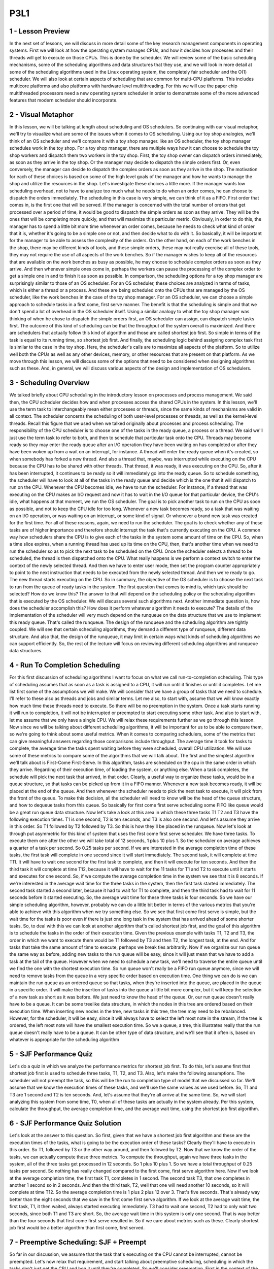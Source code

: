 P3L1
----


1 - Lesson Preview
==================
In the next set of lessons,
we will discuss in more detail
some of the key research management
components in operating systems.
First we will look at how the operating
system manages CPUs, and how it
decides how processes and their threads
will get to execute on those CPUs.
This is done by the scheduler.
We will review some of the basic
scheduling mechanisms,
some of the scheduling algorithms and
data structures that they use, and we
will look in more detail at some of the
scheduling algorithms used in the Linux
operating system, the completely fair
scheduler and the O(1) scheduler.
We will also look at certain aspects
of scheduling that are common for
multi-CPU platforms.
This includes multicore platforms and
also platforms with hardware
level multithreading.
For this we will use the paper
chip multithreaded processors
need a new operating system scheduler
in order to demonstrate some of
the more advanced features that
modern scheduler should incorporate.

2 - Visual Metaphor
===================
In this lesson, we will be talking
at length about scheduling and
OS schedulers.
So continuing with our visual metaphor,
we'll try to visualize what are some of
the issues when it
comes to OS scheduling.
Using our toy shop analogies,
we'll think of an OS scheduler and
we'll compare it with
a toy shop manager.
like an OS scheduler, the toy shop
manager schedules work in the toy shop.
For a toy shop manager,
there are multiple ways how it can
choose to schedule the toy shop workers
and dispatch them two
workers in the toy shop.
First, the toy shop owner can
dispatch orders immediately,
as soon as they arrive in the toy shop.
Or the manager may decide to
dispatch the simple orders first.
Or, even conversely, the manager can
decide to dispatch the complex orders as
soon as they arrive in the shop.
The motivation for
each of these choices is based
on some of the high level
goals of the manager and
how he wants to manage the shop and
utilize the resources in the shop.
Let's investigate these
choices a little more.
If the manager wants low
scheduling overhead,
not to have to analyze too much what
he needs to do when an order comes,
he can choose to dispatch
the orders immediately.
The scheduling in this case is very
simple, we can think of it as a FIFO.
First order that comes in,
is the first one that will be served.
If the manager is concerned
with the total number of
orders that get processed
over a period of time,
it would be good to dispatch the simple
orders as soon as they arrive.
They will be the ones that will
be completing more quickly, and
that will maximize
this particular metric.
Obviously, in order to do this,
the manager has to spend a little bit
more time whenever an order comes,
because he needs to check what
kind of order that it is,
whether it's going to be a simple one or
not, and then decide what to do with it.
So basically, it will be important for
the manager to be able to assess
the complexity of the orders.
On the other hand,
on each of the work benches in the shop,
there may be different kinds of tools,
and these simple orders,
these may not really
exercise all of these tools,
they may not require the use of
all aspects of the work benches.
So if the manager wishes to keep all
of the resources that are available on
the work benches as busy as possible,
he may choose to schedule complex
orders as soon as they arrive.
And then whenever simple ones come in,
perhaps the workers can pause
the processing of the complex
order to get a simple one in and
to finish it as soon as possible.
In comparison,
the scheduling options for
a toy shop manager are surprisingly
similar to those of an OS scheduler.
For an OS scheduler, these choices
are analyzed in terms of tasks,
which is either a thread or a process.
And these are being scheduled onto
the CPUs that are managed by the OS
scheduler, like the work benches in
the case of the toy shop manager.
For an OS scheduler, we can choose
a simple approach to schedule tasks
in a first come, first serve manner.
The benefit is that
the scheduling is simple and
that we don't spend a lot of
overhead in the OS scheduler itself.
Using a similar analogy to what the toy
shop manager was thinking of when
he chose to dispatch
the simple orders first,
an OS scheduler can assign,
can dispatch simple tasks first.
The outcome of this kind of scheduling
can be that the throughput of the system
overall is maximized.
And there are schedulers that actually
follow this kind of algorithm and
those are called shortest job first.
So simple in terms of the task
is equal to its running time, so
shortest job first.
And finally, the scheduling logic
behind assigning complex task first
is similar to the case in the toy shop.
Here, the scheduler's calls are to
maximize all aspects of the platform.
So to utilize well both the CPUs as
well as any other devices, memory,
or other resources that
are present on that platform.
As we move through this lesson, we will
discuss some of the options that need to
be considered when designing
algorithms such as these.
And, in general, we will discuss
various aspects of the design and
implementation of OS schedulers.

3 - Scheduling Overview
=======================
We talked briefly about CPU
scheduling in the introductory lesson
on processes and process management.
We said then,
the CPU scheduler decides how and
when processes access
the shared CPUs in the system.
In this lesson, we'll use the term task
to interchangeably mean either processes
or threads, since the same kinds of
mechanisms are valid in all context.
The scheduler concerns the scheduling
of both user-level processes or
threads, as well as
the kernel-level threads.
Recall this figure that we used when we
talked originally about processes and
process scheduling.
The responsibility of the CPU scheduler
is to choose one of the tasks in
the ready queue, a process or a thread.
We said we'll just use the term
task to refer to both, and
then to schedule that
particular task onto the CPU.
Threads may become ready so
they may enter the ready queue
after an I/O operation they have
been waiting on has completed or
after they have been woken up from
a wait on an interrupt, for instance.
A thread will enter the ready
queue when it's created, so
when somebody has forked a new thread.
And also a thread that, maybe, was
interrupted while executing on the CPU
because the CPU has to be
shared with other threads.
That thread, it was ready,
it was executing on the CPU.
So, after it has been interrupted,
it continues to be ready so
it will immediately go
into the ready queue.
So to schedule something,
the scheduler will have to look at all
of the tasks in the ready queue and
decide which is the one that it
will dispatch to run on the CPU.
Whenever the CPU becomes idle,
we have to run the scheduler.
For instance, if a thread that was
executing on the CPU makes an I/O
request and now it has to wait in the
I/O queue for that particular device,
the CPU's idle, what happens at that
moment, we run the OS scheduler.
The goal is to pick another task to run
on the CPU as soon as possible, and
not to keep the CPU idle for too long.
Whenever a new task becomes ready,
so a task that was waiting on an I/O
operation, or was waiting on
an interrupt, or some kind of signal.
Or whenever a brand new task
was created for the first time.
For all of these reasons, again,
we need to run the scheduler.
The goal is to check whether any of
these tasks are of higher importance and
therefore should interrupt the task
that's currently executing on the CPU.
A common way how schedulers
share the CPU is to give
each of the tasks in the system
some amount of time on the CPU.
So, when a time slice expires, when
a running thread has used up its time on
the CPU, then, that's another time
when we need to run the scheduler so
as to pick the next task
to be scheduled on the CPU.
Once the scheduler selects
a thread to be scheduled,
the thread is then
dispatched onto the CPU.
What really happens is we
perform a context switch
to enter the context of
the newly selected thread.
And then we have to enter user mode,
then set the program counter
appropriately to point to the next
instruction that needs to be executed
from the newly selected thread.
And then we're ready to go.
The new thread starts
executing on the CPU.
So in summary,
the objective of the OS scheduler is to
choose the next task to run from
the queue of ready tasks in the system.
The first question that comes to mind
is, which task should be selected?
How do we know this?
The answer to that will depend
on the scheduling policy or
the scheduling algorithm that
is executed by the OS scheduler.
We will discuss several
such algorithms next.
Another immediate question is,
how does the scheduler accomplish this?
How does it perform whatever
algorithm it needs to execute?
The details of the implementation of
the scheduler will very much depend on
the runqueue on the data structure that
we use to implement this ready queue.
That's called the runqueue.
The design of the runqueue and
the scheduling algorithm
are tightly coupled.
We will see that certain
scheduling algorithms,
they demand a different type of
runqueue, different data structure.
And also that, the design of
the runqueue, it may limit in certain
ways what kinds of scheduling
algorithms we can support efficiently.
So, the rest of the lecture will focus
on reviewing different scheduling
algorithms and runqueue data structures.

4 - Run To Completion Scheduling
================================
For this first discussion
of scheduling algorithms
I want to focus on what we call
run-to-completion scheduling.
This type of scheduling assumes that
as soon as a task is assigned to a CPU,
it will run until it finishes or
until it completes.
Let me list first some of
the assumptions we will make.
We will consider that we have a group
of tasks that we need to schedule.
I'll refer to these also as threads and
jobs and similar terms.
Let me also, to start with,
assume that we will know exactly how
much time these threads need to execute.
So there will be no
preemption in the system.
Once a task starts running
it will run to completion,
it will not be interrupted or preempted
to start executing some other task.
And also to start with, let me assume
that we only have a single CPU.
We will relax these requirements
further as we go through this lesson.
Now since we will be talking about
different scheduling algorithms,
it will be important for
us to be able to compare them,
so we're going to think
about some useful metrics.
When it comes to comparing schedulers,
some of the metrics that can give
meaningful answers regarding those
comparisons include throughput.
The average time it took for tasks to
complete, the average time the tasks
spent waiting before they were
scheduled, overall CPU utilization.
We will use some of these metrics to
compare some of the algorithms that we
will talk about.
The first and
the simplest algorithm we'll talk
about is First-Come First-Serve.
In this algorithm,
tasks are scheduled on the cpu in
the same order in which they arrive.
Regarding of their execution time,
of loading the system, or anything else.
When a task completes,
the schedule will pick the next
task that arrived, in that order.
Clearly, a useful way to organize these
tasks, would be in a queue structure, so
that tasks can be picked up
from it in a FIFO manner.
Whenever a new task becomes ready, it
will be placed at the end of the queue.
And then whenever the scheduler needs
to pick the next task to execute,
it will pick from
the front of the queue.
To make this decision, all
the scheduler will need to know will be
the head of the queue structure, and
how to dequeue tasks from this queue.
So basically for
first come first serve scheduling
some FIFO like queue would be
a great run queue data structure.
Now let's take a look at this area
in which these three tasks T1 T2 and
T3 have the following execution times.
T1 is one second, T2 is ten seconds,
and T3 is also one second.
And let's assume they
arrive in this order.
So T1 followed by T2 followed by T3.
So this is how they'll be
placed in the runqueue.
Now let's look at through
put asymmetric for
this kind of system that uses
the first come first serve scheduler.
We have three tasks.
To execute them one after the other
we will take total of 12 seconds,
1 plus 10 plus 1.
So the scheduler on average achieves
a quarter of a task per second.
So 0.25 tasks per second.
If we are interested in the average
completion time of these tasks,
the first task will complete in one
second since it will start immediately.
The second task,
it will complete at time T11.
It will have to wait one second for
the first task to complete, and
then it will execute for ten seconds.
And then the third task it
will complete at time T12,
because it will have to wait for
the 11 tasks for T1 and
T2 to execute until it starts and
executes for one second.
So, if we compute the average completion
time in the system we see that it
is 8 seconds.
If we're interested in
the average wait time for
the three tasks in the system,
then the first task started immediately.
The second task started a second later,
because it had to wait for
T1 to complete, and
then the third task had to wait for
11 seconds before it started executing.
So, the average wait time for
these three tasks is four seconds.
So we have our simple
scheduling algorithm, however,
probably we can do a little bit better
in terms of the various metrics that
you're able to achieve with this
algorithm when we try something else.
So we see that first come first serve
is simple, but the wait time for
the tasks is poor even if
there is just one long
task in the system that has arrived
ahead of some shorter tasks.
So, to deal with this we can look at
another algorithm that's called shortest
job first, and the goal of this
algorithm is to schedule the tasks
in the order of their execution time.
Given the previous example
with tasks T1, T2 and T3,
the order in which we want to execute
them would be T1 followed by T3 and
then T2, the longest task, at the end.
And for tasks that take the same
amount of time to execute,
perhaps we break ties arbitrarily.
Now if we organize our run
queue the same way as before,
adding new tasks to the run
queue will be easy,
since it will just mean that we have
to add a task at the tail of the queue.
However when we need to schedule a new
task, we'll need to traverse the entire
queue until we find the one with
the shortest execution time.
So run queue won't really be a FIFO run
queue anymore, since we will need to
remove tasks from the queue in a very
specific order based on execution time.
One thing we can do is we can maintain
the run queue as an ordered queue so
that tasks,
when they're inserted into the queue,
are placed in the queue
in a specific order.
It will make the insertion of tasks into
the queue a little bit more complex, but
it will keep the selection of a new
task as short as it was before.
We just need to know
the head of the queue.
Or, our run queue doesn't
really have to be a queue.
It can be some treelike data structure,
in which the nodes in this tree are
ordered based on their execution time.
When inserting new nodes in the tree,
new tasks in this tree,
the tree may need to be rebalanced.
However, for the scheduler,
it will be easy, since it will
always have to select the left most note
in the stream, if the tree is ordered,
the left most note will have
the smallest execution time.
So we a queue, a tree,
this illustrates really that the run
queue doesn't really have to be a queue.
It can be other type of data structure,
and we'll see that it often is,
based on whatever is appropriate for
the scheduling algorithm

5 - SJF Performance Quiz
========================
Let's do a quiz in which we analyze
the performance metrics for
shortest job first.
To do this, let's assume first that
shortest job first is used to schedule
three tasks, T1, T2, and T3.
Also, let's make
the following assumptions.
The scheduler will not preempt the task,
so
this will be the run to completion type
of model that we discussed so far.
We'll assume that we know the execution
times of these tasks, and
we'll use the same values
as we used before.
So, T1 and T3 are 1 second and
T2 is ten seconds.
And, let's assume that they're
all arrive at the same time.
So, we will start analyzing
this system from some time, T0,
when all of these tasks
are actually in the system already.
Per this system, calculate the
throughput, the average completion time,
and the average wait time,
using the shortest job first algorithm.

6 - SJF Performance Quiz Solution
=================================
Let's look at the answer
to this question.
So first, given that we have
a shortest job first algorithm and
these are the execution
times of the tasks,
what is going to be the execution
order of these tasks?
Clearly they'll have to
execute in this order.
So T1, followed by T3 or the other
way around, and then followed by T2.
Now that we know the order of the tasks,
we can actually compute
these three metrics.
To compute the throughput,
again we have three tasks in the system,
all of the three tasks get
processed in 12 seconds.
So 1 plus 10 plus 1.
So we have a total throughput
of 0.25 tasks per second.
So nothing has really changed
compared to the first come,
first serve algorithm here.
Now if we look at the average
completion time, the first task T1,
completes in 1 second.
The second task T3, that one completes
in another 1 second so in 2 seconds.
And then the third task, T2, well that
one will need another 10 seconds, so
it will complete at time T12.
So the average completion time
is 1 plus 2 plus 12 over 3.
That's five seconds.
That's already way better than
the eight seconds that we
saw in the first come
first serve algorithm.
If we look at the average wait time,
the first task, T1,
it then waited,
always started executing immediately.
T3 had to wait one second,
T2 had to only wait two seconds,
since both T1 and T3 are short.
So, the average wait time in
this system is only one second.
That is way better than the four seconds
that first come first serve resulted in.
So if we care about
metrics such as these.
Clearly shortest job first would
be a better algorithm than first
come, first served.

7 - Preemptive Scheduling: SJF + Preempt
========================================
So far in our discussion,
we assume that the task that's
executing on the CPU cannot be
interrupted, cannot be preempted.
Let's now relax that requirement, and
start talking about preemptive
scheduling, scheduling
in which the tasks don't just get the
CPU and hog it until they're completed.
So we'll consider preemption.
First in the context of
the shortest job first algorithm.
And for this,
we will also make another assumption or
we will modify another
assumption that we made earlier.
Tasks don't all have to
arrive at the same time.
So we're going to look at
the system that has three tasks.
T1, T2, and T3.
We know their execution time,
so that assumption still holds.
And we will assume that they
arrive now at arbitrary times.
In this particular case,
T2 arrives first.
When T2 arrives,
it's the only task in the system.
T1 and T3 haven't arrived yet.
So the scheduler will clearly schedule
it and it will start executing.
When the tasks T1 and T3 show up,
then T2 should be preempted.
We're using shortest job first,
and T1 and
T3 have shortest jobs compared to T2.
The execution of the rest of the
scenario will look something as follows.
Let's say at T2 when the tasks T1 and
T3 show up.
T1 is the one that's scheduled next.
Then once it completes, T3 is the next
one that has the shortest running time.
So T3 will execute.
And once these two have completed,
then T2 can take the remaining
of its time to execute.
So basically, what would need to happen
in order for us to achieve this kind of
behavior is that, whenever tasks
enter the run queue, like T1 and
T3, the scheduler needs to be involved,
so that the scheduler can
inspect their execution times, and
then decide whether to preempt
the currently running task, task T2, and
schedule one of the newly readied tasks.
Now, so far we talked as if we
know the execution time of a task.
But it's principle, that's,
that's hard to tell.
It's really hard to claim that you know
what is the execution time of a task.
There are a number of factors that
depend on the inputs of the task,
on whether the data is
present in the cache or not.
Which other tasks
are running in the system.
So in principle, we have to use some
kind of heuristics in order to estimate,
or rather guesstimate what
the execution time of a task will be.
When it comes to the execution time, so
the future execution time of the task,
it's probably useful to consider,
what was the past execution
time of that task, or that job.
So in a sense, history is a good
predictor of what will happen, so
we will use the past execution
time to predict the future.
For instance,
we can think about how long a task ran
the very last time it was executed.
Or maybe we can take an average
over a period of time or
over a number of past runs
of that particular task.
We call this scenario in which we
compute the averages over a period of
the past, a windowed average, so
we compute some kind of metric based
on a window of values from the past,
and the window of historic values.
And then use that average for
prediction of the behavior
of the task in the future.

8 - Preemptive Scheduling: Priority
===================================
Shorter's job considers the execution
time of the tasks in order to decide how
to schedule tasks, and
when to preempt a particular task.
Another criteria for
driving those decisions may be that
the tasks have different priority.
Tasks that have different
priority levels,
that's a pretty common situation.
For instance, we have certain operating
system level threads that run OS tasks,
that have higher priority than
other threads that support,
maybe user-level processes, or
even within a user-level process,
maybe certain threads that are intended
to run when there is user input.
Such threads may have higher priority
compared to other threads that just do
some background processing for
long running simulations.
In such scenarios the scheduler will
have to be able to run the highest
priority task next.
So clearly it will have
to support preemption.
It will need to be able to stop a low
priority task and preempt it, so
that the high priority one can run next.
So, let's look at now at
the same example from before,
except now we're going to
use priority scheduling.
And we need to know
the task's priorities.
And in this particular example,
the priorities P1, P2, and
P3 are such that the first thread,
T1, has the lowest priority.
Followed by the second thread,
so it's Priority, P2.
And then finally, the third thread,
P3, has the highest Priority, P3.
Again, we start with
the execution of T2,
since it's the only
thread in the system.
Now however, when T1 and T3 become
ready at this particular point in time,
when time is doom, we'll have
a very definite execution compared
to the shortest job first
with preemption scheduler.
So when we look at the priorities,
we see that T3 has the highest priority,
P3.
So when threads one and
three become ready and
they arrive at this particular moment,
thread two is first going to be
preempted and the execution of
the thread three will start.
So thread three has
the highest priority.
When thread three completes, at that
point thread two has the lower priority.
So we'll have to give
the CPU to thread two.
And now it's pretty unfortunate that for
thread 1 we'll have to wait for
all this time before it can execute.
But a priority based scheduling is only
going to look at the priorities of
the threads.
So thread 1 is not going to really
start running until the 11th second
in this time graph and
then it will complete at time
T12 as the entire schedule will
complete at that time as well.
In this example we were looking at this
table, but in principal, our scheduler
if it needs to be a priority based
scheduler, it will somehow need
to quickly be able to assess not just
what are the runnable threads in this
system that are ready to execute,
but also what are their priorities?
And it will need to select the one
that has the highest priority to
execute next.
We can achieve this by having
multiple run queue structures.
Different run queue structures for
each priority level.
And then have the scheduler
select a task
from the runqueue that corresponds
to the highest priority level.
In this case that was the P3.
Other than having per priority queues,
another option would be to have some
kind of ordered data structure.
Like, for instance, the tree that
resolve with the shortest job first.
However, in this case,
with priority scheduling,
this tree would need to be ordered
based on the priority of the tasks.
One danger with priority-based
scheduling is starvation.
We can have a situation in which a low
priority tasks is basically infinitely
start in a run queue just because
they're constantly higher priority tasks
that show up in some of the other
parts of the run queue.
One mechanism that we use to
protect against starvation is so
called priority aging.
What that means is that, the priority of
the task isn't just a fixed priority,
instead, it's some kind of function
of the actual priority of the thread.
Plus one other factor, and
that is the time that the thread or
the task spent in the run queue.
The idea is that the longer
a task spends in a run queue,
the higher it priority should become.
So eventually the task will become
the highest priority task in the system,
using this priority aging mechanism,
and it will run.
And in this manner,
starvation will be prevented.

9 - Preemptive Scheduling Quiz
==============================
Let's take a quiz now in which we will
compute some of the performance metrics
for a preemptive scheduler.
An OS scheduler uses a priority-based
algorithm with preemption
to schedule tasks.
Given the values that are shown in this
table, complete the finishing times for
each of the three tasks.
Also assume that the priorities are such
that P3 is slower than P2 is, and
then is slower than P1.
Write the finish times of each of the
tasks in the boxed areas provided here.

10 - Preemptive Scheduling Quiz Solution
========================================
To answer this question, let's look at
the execution scenario in this system.
T3 is the first one to
arrive in the system, and
it will be the only task for a while.
So, T3 will be the first
one to be scheduled.
At time, T3 it will be preempted,
and task T2 will start executing,
because it has higher priority than T3,
at time T5.
Task 1 will arrive, and
that one will execute for three seconds.
T1 will preempt the execution of T2,
because T1 has higher priority than T2,
according to this assumption.
And then, we have two more seconds
to finish the execution of T2,
followed by the execution of
the lowest priority task, T3.
So, that one,
we had one more second remaining.
So, the finishing times of the three
tasks according to this diagram
are going to be 8 seconds,
10 seconds and 11 seconds, respectively.

11 - Priority Inversion
=======================
An interesting phenomenon
called priority inversion
happens once we introduce
priorities into the scheduling.
Consider the following situation and
we'll use the shortest job for
scheduling to illustrate what happens.
We have three threads,
the first one has the highest priority.
And P3 is the lowest priority, so
T1 is the highest priority,` and
T3 is the lowest one.
For this example we have
left out the execution time.
Just assume they take some longer
amount of time all these tasks and
that the time graph
continues into the future.
Initially T3 is the only
task in the system.
So T3 executes, and
lets say that T3 also acquired a lock.
Now T2 arrives,
T2 has higher priority than T3, so
T3 will be preempted and
T2 gets to execute.
Now time 5,
T1 arrives, it has higher priority
than T2, so T2 will be preempted.
And then T1 executes for two time units.
And at that point,
it needs to acquire a lock, and
this happens to be the exact same
lock that's already held by T3.
Unfortunately that won't happen.
T1 cannot acquire the lock so
T1 at that point is put on a wait
queue associated with the lock.
We schedule the next highest
priority task that's runable,
that's going to be T2.
And then T2 will execute
as long as it needs.
And let's say in this case,
we're locked out.
T2 really only needed to execute for two
more units, at that point, T2 completes.
We schedule the next highest
priority runnable task.
The only runnable task
in the system is T3.
So T3 will get to execute.
In fact, T3 will execute for
as long as it needs to,
until it's releases the lock.
Only after T3 re, release the lock
will T1 become runnable and
then once T1 becomes runnable again.
It is the highest priority thread.
So T1 will preempt T3 and
T1 will continue it's execution.
So it will acquire the lock and
continue executing.
So based on the priority in the system,
we were expecting that T1
will complete before T2, and
then T3, the lowest priority thread,
will be the last one to complete.
However, that's not what happened and
the actual order of execution was
as follows: T2, the medium priority
thread; followed by T3, the lowest
priority thread; followed by finally T1,
the highest priority
thread last in the system.
So the priorities of these
tasks were inverted.
This is what we call Priority Inversion.
A solution to this problem would've been
to temporarily boost the priority of
the mutex owner.
What that means is that, at this
particular point when the highest
priority thread needs to acquire a lock
that's owned by a low priority thread,
the priority of T3 is
temporarily boosted to be,
basically at the same level as T1.
Then T1 could not have proceeded
just as before given that the log
is down by somebody else,
however, instead of scheduling T2,
we would have scheduled T3.
Priority would have been temporarily
boosted to that of T1, so
it would have been higher than T2.
And then T2 would have completed, and so
at least we would have been able to go
ahead and start executing T1
at this particular point.
And then we would not have had
to wait for T2 to complete for
the medium priority threat
to get in the middle.
This technique of boosting the priority
of the mutex owner, this is why, for
instance, it is useful to keep track of
who is the current owner of the mutex.
This is why we said we want to
have this kind of information
in the mutex data structure.
And obviously if we're temporarily
boosting the priority of the mutex
owner we should lower its priority
once it release the mutex.
The only reason why we were boosting
its priority was so as to be able to
schedule the highest priority
threat to run as soon as possible.
So wanted to make sure that the mutex
is released as soon as possible.
This is a common technique that's
currently present in many operating
systems.

12 - Round Robin Scheduling
===========================
Now, when it comes to running
tasks that have the same priority,
we have other options in addition
to the first-come first-serve or
shortest job first that we discussed so
far.
A popular option is so-called
a round robin scheduling.
So let's say we have
the following scenario.
We have three tasks,
they all show up at the same time, and
they're all in the queue.
With round robin scheduling, we'll pick
up the first task from the queue just
like with the first-come,
first-serve scheduling.
Now, let's say we pick up T1,
that's the first in the queue, so
T1 starts executing.
Now, if they're executing for
one time unit,
the task stopped because it now
needs to wait on an I/O operation.
So it will yield the CPU and
be blocked on that I/O operation.
This is unlike what we saw
in first-come first-serve,
where we were assuming that each of
the tasks executes until it completes.
If that's the case, we'll schedule T2.
T3 will move to the front of the queue.
Now, potentially,
T1 will complete its I/O operation and
will be placed at the end
of the queue behind T3.
Then when T2 completes,
we will schedule T3.
The execution time here we
assume is only two time units.
And then when that one completes, we'll
finally pick up T1 from the queue and
complete T1.
If T1 had not been waiting on I/O,
then the execution based on T1,
T2, T3, the order in which
they were placed in the queue,
would've looked something like this.
So each of their tasks executes one
by one in a round robin manner, and
the queue is traversed in
a round robin manner one by one.
We can further generalize round
robin to include priorities as well.
Let's assume that the tasks don't
arrive at the same time, T2, and
T3 arrive a little later, and
that their priorities are as follows,
T1's priority is the lowest and
T3's is the highest.
So in that case, what happens is that
when a higher priority task arrives,
the lower priority
task will be preempted.
If T2 and T3, however,
have the same priorities,
then the scheduler will just go round
robin between them until they complete.
So basically,
in order to incorporate priorities,
we have to include preemption, but
otherwise the tasks will be scheduled
from the queue like in
first-come first-serve.
So, the first task from the queue.
However, we will release the requirement
that they have to control the CPU,
that they have to execute on
the CPU until they complete.
Instead, they may explicitly yield.
And we will just round robin
among the tasks on the queue.
A further modification that makes sense
for round robin is not to wait for
the tasks to yield explicitly,
but instead to interrupt them so
as to mix in all of the tasks that
are in the system at the same time.
We call such mechanism time slicing.
So let's say we can give each of
the tasks a time slice of one time unit.
And then, after a time unit, we will
interrupt them, we will preempt them,
and we will schedule the next task in
the queue in a round robin manner.
So we will cycle through them,
T1, T2, T3, and then again.
We will focus our discussion next
on timeslicing to better explain
this mechanism.

13 - Timesharing and Timeslices
===============================
We mentioned timeslices very briefly in
the introductory lesson on processes.
To define it more specifically,
a timeslice is the maximum amount of
uninterrupted time that
can be given to a task.
It is also referred
to as a time quantum.
The timeslice determines the maximum
amount, that means that a task can
actually run a less amount of time
than what the timeslice specifies.
For instance the task may need
to wait on an I/O operation or
to synchronize with some other tasks in
the system, on a mute tag that's locked.
In that case the task will
be placed on a queue,
will no longer be running on the CPU.
The task will run less amount of time,
once it's placed on the queue
the scheduler will pick
the next task to execute.
Also if we have
a priority-based scheduling,
a higher priority task will preempt
a lower priority one, which means that
the lower priority task will run less
amount of time than the timeslice.
Regardless of what exactly happens,
the use of timeslices allows us to
achieve for the tasks to be interleaved.
They will be timesharing the CPU.
For I/O bound tasks, this is not so
critical since they're constantly
releasing the CPU to
wait on some I/O event.
But for CPU bound tasks,
timeslices is the only event that
we can achieve time-sharing.
They will be preempted after some amount
of time as specified by the timeslice.
And we will schedule
the next CPU bound task.
Let's look at some examples now,
consider for
an instance the simple
first-come-first-serve and
shortest job first scheduler that we saw
earlier in this lesson, they both had
a same mix of task with same arrival
times but led to different metrics.
And, note that the metrics that we
computed for first-come-first-serve
also apply to a round-robin scheduler
that doesn't use timeslices.
Given that these tasks don't perform any
I/O, they just execute for some fixed,
specified amount of time.
Then, round-robin would
have scheduled them one and
after another the way they
showed up in the queue.
And, that would have been identical
to first-come-first-serve.
Now let's calculate the metrics for
a round-robin scheduler with timeslices,
and let's say we'll first
look at a timeslice of 1.
The execution of these
tasks will look as follows.
T1 will execute for 1 second,
that happens to be exactly the time
that T1 requires, so T1 will complete.
Then, with timeslicing, we would have
preempted the execution of T1 anyways.
We will execute T2.
Now, T2 needs more time to execute,
10 seconds.
So, it will actually be preempted.
T3 will run for 1 second.
At the time when we're about to preempt
it, the T3 will anyways complete, and
the only runnable task in the system
is T2, and we will execute T2.
So T2 will run for
the remainder of the time.
Now if we look at some of
the metrics for throughput,
we'll see we have the exact same thing.
It's still takes us 12 seconds to
complete these three tasks, so
the throughput will again be the same
as in the previous two systems.
Looking at the wait time,
we have a wait time of, 0, 1, and
2 for each of the tasks respectively.
So wait time is 1 second.
If we look at the average completion
time, the tasks complete at 1,
at 12, and at 3 seconds respectively.
So the average completion
time is 5.33 seconds.
So without even knowing what
are the execution times of these tasks,
with a timeslice of 1, we were able to
achieve a schedule that's really close
to this best one that we saw before,
the shortest job-first one.
This is good.
We keep some of the simplicity that
we had in first-come-first-serve.
We don't need to worry
about the going out,
what is the execution time of the task.
And yet
we're able to achieve good wait time and
good completion time for
all of the tasks.
Some of the benefits of this
timeslice-based method,
particularly when the timeslice is
relatively short like in this case,
is that we end up with a situation
where the short tasks finish sooner.
So T3 was able to complete much
sooner than in the first come,
first serve case.
And we're also able to achieve a
schedule of that is more responsive and
any I/O operations can be executed and
initiated as soon as possible.
So for instance, consider if T2 is
a task that the users interact with,
it will be able to start
as soon as possible,
only 1 second into the execution.
The users will see that it is running.
And yet it will be preempted to
squeeze in T3 at this point.
If T2 needs to initiate any I/O
operations, those will be initiated
during this interval that
it's running at this point.
That would not have been the case with
the shortest job first scheduler, and
because T2 would have only
been scheduled after all
of the shorter jobs complete,
so T1 and T3 in that case.
The downside is that we exaggerated so
far a little in that we had these tasks
immediately starting their execution
after the previous one was interrupted.
However, there's some real overheads.
We have to interrupt a running task.
We have to run the scheduler in order
to pick which task to run next.
And then we actually need to perform the
context which when we're scheduling from
the context of task of
one task to another.
All of these times are pure overhead.
There's no useful application processing
that's done during those intervals.
Know that these overheads, so
if we have a timeslice of one
these set time-outs for the timer will
appear during the execution of task
T2 except at that point since there
are no other runable tasks in the system
we're really not going to be
scheduling or contact switching.
And that's the dominant
part of the overhead.
And exactly how these
sticks are handled,
we're not really going to
discuss further in this class.
The dominant sources of these overheads
will impact the total execution of
this timeline, and increasing the time
will cause the throughput to go down.
Each of the tasks will also start
just a little bit later, so
the wait time will actually
increase a little bit.
And the completion time for each of the
tasks will be delayed by a little bit so
the average completion time
will increase as well.
The exact impact on these metrics will
depend on the length of the timeslice
and how it relates to the actual time
to perform these context switching and
scheduling actions, so as long as
the timeslice value significantly larger
than the context switch-time, we should
be able to minimize these overheads.
In general, we should consider both
the nature of the tasks as well as
the overheads in the system when
determining meaningful values for
the timeslice.

14 - How Long Should a Timeslice Be
===================================
We saw in the previous morsel that
the use of timeslices delivers certain
benefits.
We're able to start the execution of
tasks sooner, and therefore, we are able
to achieve an overall schedule of
the task that's more responsive.
But that came with certain overheads.
So the balance between these two
is going to imply something about
the length of the timeslice.
We will see that to answer this
question, how long should a timeslice
be, the balance between these two
differs if we're considering I/O-bound
tasks, so tasks that mostly perform I/O
operations, versus CPU-bound tasks,
so tasks, these are tasks that
are mostly executing on the CPU and
don't do any I/O or do very little I/O.
We will look at these two
different scenarios next.

15 - CPU Bound Timeslice Length
===============================
Let's first look at an example in which
we will consider two CPU bound tasks.
So, these are tasks that are mostly
just running on the CPU and
don't perform any I/O.
Let's assume their execution
time is ten seconds, and
in this system let's assume that
the time to context switch from
one context to another
takes just 0.1 seconds.
For this scenario now let's take a look
at what will happen when we consider two
different timeslice values,
timeslice of one second, and
timeslice of five seconds.
With a timeslice of one second, the
execution of these two tasks will look
something as follows, and
let's assume that the thicker vertical
bars are trying to capture this context,
which overhead in this case.
For the timeslice value of five seconds,
the schedule will look as follows.
In the context switch overhead is
only paid at this particular points.
That's in contrast with having to
context switch at every single one of
these vertical bars here.
Now if we compute the metrics for
throughput, average wait time, and
average completion time for these tasks,
we will obtain the following results.
To complete the throughput,
we calculate the total time that it
took to execute these tasks, and divide
it by two, by the number of tasks.
To complete the average wait time,
we look at the start
time of each of the tasks, and
divide that by two, the number of tasks.
And to complete the average
completion time,
we'll look at when each of the two tasks
completed, and then we average that.
And the detailed calculations for both
of these are in the instructors notes.
Looking at these metrics,
we see that for
throughput, we are better off
choosing a higher timeslice value.
For completion time, also, we're better
off choosing a higher timeslice value.
And then for
the average wait time of the task,
we are actually better off
choosing a lower timeslice value.
However, these are CPU bound tasks.
We don't really care about
their responsiveness and
the user is not necessarily going
to perceive when they started.
The user really cares about
when they complete, and
overall when all of the tasks
submitted to the system complete.
So this really means that
CPU bound tasks we're
really better off with
choosing a larger timeslice.
This is the winning combination for us.
In fact, for CPU bound tasks,
if we didn't know timeslicing at all, so
like the timeslice value is infinite,
we'd end up with absolutely the best
performance in terms of the throughput
and the average completion time, so
the metrics that we care for
when we run CPU bound tasks.
Yes, of course, the average wait time of
the task will be worse in that case, but
we don't care about that.
It's CPU bound task.
We won't notice that.
In summary, a CPU bound task
prefers a larger timeslice.

16 - I O Bound Timeslice Length
===============================
Now, let's try to see what will
happen if we're considering two I/O
bound tasks.
And again, we'll think of two tasks that
have execution time of ten seconds, and
in a system that has a context
switch overhead of 0.1 second.
And let's also assume that the nature in
which these I/O calls are performed is
that a task issues an I/O
operation every one second.
And also let's assume that
every single one of those I/O
operations complete in
exactly half a second.
If we look at the timeline, it looks
identical as what we saw in the case for
the CPU-bound jobs with
a time slice of one second.
This makes sense, because exactly after
one second, the tasks are, in this case,
not exactly preempted.
They actually end up issuing an I/O
operation, so yielding voluntarily,
regardless of the fact
that the time slice is 1.
So if we look at the performance
metric for this case,
they will be identical to the previous
case in the case of the CPU bound tasks.
Now if we look at the second case that
has a time slice value of five seconds,
we see that the timelines, the schedules
of the two tasks, are identical to
the case when we had a much smaller
time slice value of one second.
Similarly, obviously, if we compute the
matrix, they will be identical, it's for
two identical schedules.
The reason for
this is that at this particular moment,
we're not exactly time slicing.
We're not interrupting the tasks
in either one of these cases.
The I/O operation, again,
is issued every one second.
So regardless of the fact
that in this scenario,
the time slice value is much longer,
we still end up issuing an I/O operation
at the end of the first second.
And therefore, the CPU is at
this point released from T1,
T1 yields, and T2 is free to be
scheduled and to start executing.
So one conclusion that you can
make from this is that for
I/O bound tasks, the value of the time
slice is not really relevant.
Well, let's not draw that
conclusion that fast.
Let's look first at a scenario
where only T2 is an I/O bound task.
T1 is a CPU bound task,
as what we saw in the previous morsel.
In that case, the execution for
the two tasks T1 and
T2 when the timeslice is
1 will look the same.
The one difference is that in the event
of T1, we preempted after one second,
where as in the case of T2,
the I/O bound task, after one second,
it voluntarily yields since it has
to go and wait for an I/O operation.
In the case of five seconds,
the execution of T1 and
T2 will look something as follows.
T1 will run for five seconds, and at
that point, its time slice will expire,
so it will be preempted.
T2 will be scheduled, and
as an I/O bound task,
T2 will yield after one second because
of reading on an I/O operation.
At that point,
T1 will be scheduled again.
Now, at this point, T1 is actually
complete, so T2 is the only runnable
task in the system, and that's why we
have this illustrated in this manner.
If we work out the performance
metrics for this last case,
the numbers will look as follows.
And again, for all of these,
the calculations are posted
in the instructor notes.
We see that both with respect to
throughput and the average wait time,
the use of a smaller time slice
results in better performance.
The only reason why, in this case, the
average completion time is so low, then,
if you look at the calculations,
there is a huge variance between
the completion time of T1, which is at
11, and then T2, which is way later.
We see from this that for
I/O bound tasks,
using a smaller time slice is better.
The I/O bound task with a smaller time
slice has a chance to run more quickly,
to issue an I/O request,
or to respond to a user.
And with a smaller time slice,
we're able to keep both the CPU
as well as the I/O devices busy,
which makes, obviously,
the system operator quite happy.

17 - Summarizing Timeslice Length
=================================
Let's summarize quickly on our question:
how long should a timeslice be?
CPU bound tasks prefer
longer timeslices.
The longer the timeslice,
the fewer context switches we'll have
to perform, so that basically limits
the context switching overheads
that the scheduling will introduce.
To perform useful work,
the useful application processing
to as slow as possible.
And as a result,
both the CPU utilization,
as well as the system throughput as
metrics will be as high as possible.
On the other hand, I/O bound
tasks prefer shorter timeslices.
This allows I/O bound tasks to issue
I/O operations as soon as possible.
And as a result, we achieve both
higher CPU and device utilization,
as well as the performance that the user
perceives that the use, the system is
responsive and that it responds to
its commands and displace output.

18 - Timeslice Quiz
===================
Let's take a quiz that looks at
a problem involving timeslices and
their values.
On a single CPU system, consider
the following workload and conditions.
We have ten I/O bound tasks in
the system and one CPU bound task.
The I/O bound tasks
issue one I/O operation
every one milliseconds
of CPU compute time.
I/O operations always take
10 milliseconds to complete.
The context switching
overhead is 0.1 millisecond.
And at the end also all
tasks are long running.
So we're not reporting any kind
of execution time for the tasks.
Given this, answer first,
what is the CPU utilization for
a round robin scheduler with
a timeslice of one millisecond.
How about for
a 10 millisecond timeslice?
Provide the two answers here, and round
them up to the nearest percent value.
The formula for
computing CPU utilization is
provided in the Instructor's Notes.

19 - Timeslice Quiz Solution
============================
In the case when the time
slice is one millisecond,
every one millisecond either we will
be preempting the CPU bound task or
the I/O bound tasks on
their own will be stopping
because they need to perform an I
operation every one millisecond.
So that means for
every one millisecond of useful work,
we have total of one
millisecond of the useful work,
plus 0.1 millisecond of
the context switching overhead.
So, total useful CPU utilization is 91%.
For the case when we have a round
robin scheduler with a 10 millisecond
timeslice, as we're going through the 10
I/O bound tasks, every single one of
them will run just for one millisecond
and then we will have to stop because of
issuing an I/O request, so we'll have
them context switch in that case.
So we will perform for
the I/O bound tasks, 10 times 1
millisecond of useful work, and
10 times 1 millisecond plus 10 times
0.1 millisecond for the context switch.
So this is the total, amount of
total work that has been performed.
And then finally the CPU bound tasks
will be scheduled and that one will run
for full 10 milliseconds because
the timeslice value is 10 milliseconds.
So that will complete 10 milliseconds of
useful work and then it will complete
total of 10 milliseconds plus
a context switch time of a total time.
If we compute this,
this comes out too close to 95%.
So, what this example shows us is
that from the CPU's perspective,
from the CPU utilization perspective,
having a large timeslice that favors
the CPU bound task is better.
We didn't ask the question of
what is the I/O utilization for
both of these cases.
Likely if we work out the math for
that case, we will see that from
the perspective of the I/O device, it
is better to have a smaller timeslice.
And that will be because the I/O device
really cannot do anything during this
entire period,
when the CPU bound tasks is running for
10 milliseconds with
the long time slice.

20 - Runqueue Data Structure
=============================
We said earlier that the runqueue
is only logically a queue.
It could also be represented as multiple
queues, like when dealing with different
priorities, or it could be a tree, or
some other type of data structure.
Regardless of the data structure,
what is important is that
it should be easy for
the scheduler to find the next thread
to run, given the scheduling criteria.
If we want the I/O and CPU bound
tasks in the system to have different
timeslice values, we have two options.
The first option is to maintain
a single runqueue structure, but
to make it easy for
the scheduler to figure out easy
what type of task is being scheduled, so
that it can apply the different policy.
Another option is to
completely separate I/O and
CPU bound tasks into two
different data structures,
two different runqueues, and then with
each runqueue associate a different kind
of policy that's suitable for
CPU versus for I/O bound tasks.
One solution for this, is this type of
data structure that we will explain now.
It is a multi queue data structure,
that internally it has
multiple separate cues.
Let's say in the first round of queue
we'll place the most I/O intensive
tasks, and
we will assign with this round queue
a timeslice of 8 milliseconds.
Let's say for the tasks that
are of medium I/O intensity, so
they have a mix of I/O and
CPU processing, we have a separate queue
in this multi-queue data structure.
And here we assign with this queue,
a timeslice of 16 milliseconds.
And then for
all of our CPU intensive tasks,
we'll use another queue in
the multi-queue data structure.
And here we'll associate with this
timeslice, basically that's infinite.
So this will be like the first come,
first serve policy.
From the scheduler's perspective,
the I/O intensive tasks
have the highest priority,
which means that the scheduler will
always check on, on this queue first.
The queue that's associated
with the I/O Intensive Tasks.
And the CPU-bound tasks will be
treated as tasks with lowest priority.
So, this queue will be the last one to
be checked when trying to figure out
what is the next task to be scheduled.
So, depending on the type
of task that we have,
we place it in the appropriate queue.
And on the other side, the scheduler
selects which task to run next.
Based on highest priority,
medium, and then lowest.
So in this way we both provide
the time slicing benefits for
those tasks that benefit for
the I/O bound tasks, and
avoid the time slicing overhead for
the CPU bound tasks.
But how do we know if a task is CPU or
I/O intensive?
How do we know how I/O
intensive is the task?
Now we can use for
that some history based heuristics,
like slide the task run and
then decide what to do with it.
Sort of like what we explained with
the shortest job first algorithm.
But, what about new tasks, or
what about tasks that have dynamic
changes in their behavior?
To deal with those problems, we will
treat these three queues not as three
separate runqueues, but as one
single multi-queue data structure.
This is how this data
structure will be used.
When a task first enters the system,
so a newly created task will
enter it in the topmost queue.
The one that has the lowest
timeslice associated with it.
It's like we're expecting that
it's the most demanding task.
When it comes to these scheduling
operations that it will need
to be context which most often.
If the task stops executing before these
8 milliseconds, so whether it yields
voluntarily or it stops, because
it needs to wait an I/O operation.
That means we made a good choice.
The task is indeed fairly
I/O interactive, and so
we want to keep the task in this level.
So next time around,
when it becomes runnable,
after that I/O operation completes, it
will be placed in this exact same queue.
However, if the task ends up
using up its entire timeslice.
That means that it was more CPU
intensive than we originally thought.
So we will push it down the next level.
It will be preempted from over here, but
then the next time it needs to run, it
will actually be pushed into this queue,
so it will be scheduled from this queue.
If the task ends up getting preempted
when it was scheduled from this queue,
so it used up its entire
60 millisecond time slice.
That means that it's
even more CPU intensive.
So in that case it will even get
pushed down to the bottom queue.
So we basically have a mechanism
to push the task down these levels
based on its historic information.
Although we didn't know if a task
is I/O CPU intensive to start with.
We made an assumption, and
then we were able to correct it.
So we assume that it's I/O intensive.
And we were able to correct and
push it down these levels,
down to the lowest most level,
in case it's CPU intensive.
Now if a task that's in one of the lower
queues all of a sudden starts getting
repeatedly releasing in the CPU earlier,
then whatever the timeslice specifies,
because it is waiting on our operation.
There will be a hintto
the scheduler to say, oh, well,
this task is more I/O intensive
than I originally thought.
And it can push it up at one of the
queues that are on the higher levels.
This resulting data structure is
called the multilevel feedback queue.
And for the design of this data
structure, along with other work on time
sharing system, Ferdando Corbato
received the Turing Award,
which is like the highest
award in computer science.
It's the equivalent of
the Nobel Prize for computing.
I want to make sure you don't trivialize
the contribution of this data structure,
and say that it's equivalent
to priority queues.
First of all, there are different
scheduling policies that are associated
with each of the different levels
that are part of this data structure.
More uniquely, however,
this data structure incorporates
this feedback mechanism,
that allows us over time to adjust
which one of these levels will be place
a task, and when we're trying to figure
out what is the best time sharing
schedule for the subtask in the system.
The Linux, so called O of one scheduler,
that we will talk about next,
that uses some of the mechanism borrowed
from this data structure as well.
And we won't describe the Solari
scheduling mechanism.
But I just want to mention that that's
pretty much a multi-level feedback queue
with 60 levels.
So 60 subqueues.
And also some fancy feedback
rules that determine how and
when a thread gets pushed up and
down these different levels

21 - Linux O(1) Scheduler
=========================
Let's now look at couple of
concrete examples of schedulers
that are part of an actual
operating system.
First, we will look at the so
called O(1) scheduler in Linux.
The O(1) scheduler receives it's name
because it is able to perform task
management operations, such as
selecting a task from the run queue, or
adding a task to it, in constant time.
Regardless of the total number
of active tasks in the system.
It's a preemptive and priority-based
scheduler, which has total of 140
priority levels, with zero being
the highest and then 139 the lowest.
These priority levels are organized
into two different classes, the tasks,
the priority levels from zero to 99
fall into a class of real time tasks,
and then all others fall into a so
called time sharing class.
All user processes have one of
the time sharing priority levels.
Their default priority is 120 but it can
be adjusted with a so called nice value.
There's a system call that
can be used to do this.
And the nice values can be
between negative 20 and
19, so as to span the entire
set of time sharing priorities.
The O(1) scheduler borrows from the
multilevel feedback queue scheduler, in
that it associates different timeslice
values with different priority levels.
And it also uses some kind of feedback
from how the tasks behaved in the past,
to determine how to adjust their
priority levels in the future.
It differs, however, in how it assigns
the timeslice values to priorities and
how it uses the feedback.
It assigns timeslice values based
on the priority level of the task,
similar to what we saw in the multilevel
feedback queues in the scheduling.
However, it assigns smallest
timeslice values to the low priority,
CPU bound tasks and
it assigns high timeslice values to the
more interactive high priority tasks.
The feedback it uses for the time
sharing tasks is based on the time that
the task spends sleeping, the time that
it was waiting for something or idling.
Longer sleep times indicate that
the task is interactive, it's spent
more time waiting, for instance,
on user input or in some type of events.
Therefore, when longer sleeps
are detected, we need to increase
the priority of the task and
we do that by actually subtracting five,
in particular from the priority
level of the task.
In this way, we're essentially boosting
the priority, so next time around,
this interactive task will
execute bit higher priority.
Smaller sleep times are indicative
of the fact that the task is compute
intensive.
Therefore, we want to lower its priority
and we do that by incrementing it by
adding the number five to it up
to a maximum, and essentially,
the task next time around will
execute in a lower priority class.
The runqueue in the O(1) scheduler is
organized as two arrays of task queues.
Each array element points to
the first runnable task at
the corresponding priority level.
These two arrays are called Active and
Expired.
The active list is the primary
one that the scheduler uses to
pick the next task to run.
It takes constant time to
add a task since you simply
need to index into this array based
on the priority level of the task and
then follow the pointer to the end of
the task list to enqueue the task there.
It takes constant time to select a task
because the scheduler relies on certain
instructions that return the position of
the first set bit in a sequence of bits.
So, if the sequence of bits
corresponds to the priority levels and
a bit value of one indicates that there
are tasks at that priority level.
Then, it will take a constant amount
of time to run those instructions to
detect what is the first priority
level that has certain tasks on it.
And then, once that position is known,
it also takes a constant time
to index in to this array and
select the first task from the runqueue
that's associated with that level.
If tasks yield the CPU
to wait on an event or
are preempted due to higher
priority task becoming runnable.
The time they spent on the CPU is
subtracted from the total amount of
time, and
if it is less than the timeslice,
they're still placed on the
corresponding queue in the active list.
Only after a task consumes its entire
timeslice will it be removed from
the active list and placed on the
appropriate queue in the expired array.
The expired array that contains the
tasks that are not currently active in
the sense that the scheduler will not
select tasks from the expired array
as long as there are still tasks on
any of the queues in the active array.
When there are no more tasks left
in the active array, at that point,
the pointers of these two
list will be swapped and
the expired array will become
the new active one and vice versa.
The active array will start
holding all of the tasks that
are removed from the active array and
are becoming inactive.
This also explains the rationale
why in the O(1) scheduler,
the low priority tasks
are given low timeslices, and
the high priority tasks
are given high timeslices.
As long as the high priority tasks
have any time left in their timeslice,
they will keep getting scheduled,
they will remain in the one of
the queues in the active array.
Once they get placed on the expired
array, they will not be scheduled.
And therefore, we want the low priority
tasks to have a low timeslice value so
that, yes they will get a chance to run,
however they won't disrupt the higher
priority tasks,
they won't delay them by too much.
Also note that the fact that we have
these two arrays also serves like
an aging mechanism so these high
priority tasks will ultimately consume
their timeslice be placed on
the expired array and ultimately,
the low priority tasks will get a chance
to run for their small time amount.
The O(1) scheduler was introduced in
the Linux kernel 2.5 by Ingo Molnar.
In spite of its really nice property of
being able to operate in constant time,
the O(1) scheduler really affected
the performance of interactive tasks
significantly.
And as the work loads changed as typical
applications in the Linux environment
were becoming more time sensitive,
think Skype, movie streaming, gaming.
The jitter that was introduced by
the O(1) scheduler was becoming
unacceptable.
For that reason,
the O(1) scheduler was replaced with
the completely fair scheduler,
and the CFS scheduler became
the default scheduler starting
in the Linus 2.6.23 kernel.
Ironically, both of these scheduler's
are developed by the same person.
You should note that both the O(1) and
the CFS scheduler are part of
the standard Linux distribution.
This one is the default, however,
if you wish, you can switch and
choose the Linux O(1) scheduler
to execute your tasks.

22 - Linux CFS Scheduler
========================
As we said, when problem with
the O of 1 scheduler in Linux
is that once tasks are placed on the
expired list, they wouldn't be scheduled
until all remaining tasks from the
active list have a chance to execute for
whatever their timeslice
amount of time is.
As a result, the performance of
interactive tasks is affected.
There is a lot of jitter.
In addition, the scheduler in general
doesn't make any fairness guarantees.
There are multiple formal definitions of
fairness, but intuitively you can think
of it that in a given time interval, all
of the tasks should be able to run for
an amount of time that is
proportional to their priority.
And for the O of 1 scheduler, it's
really hard to make any claims that it
makes some kind of fairness guarantees.
As we said, Ingo Molnar proposed
the completely fair scheduler,
CFS, to address the problems
with the O of 1 scheduler.
And CFS is the default scheduler
in Linux since the 2.6.23 kernel.
It's the default scheduler for
all of the non-real time tasks.
The real time tasks are scheduled
by a real time scheduler.
The main idea behind
the Completely Fair Scheduler
is that it uses a so-called a Red-Black
Tree as a Runqueue structure.
Red-black trees belong to this family
of dynamic tree structures that have
a property that as nodes are added or
removed from the tree.
The tree will self balance itself,
so that all the paths from the root
to the leaves of the tree
are approximately of the same size.
You can look at the instructor notes for
a link for
more information about this
type of data structure.
Tasks are ordered in the tree based
on the amount of time that they spend
running on the CPU, and
that's called virtual runtime.
CFS tracks this virtual runtime
in a nanosecond granularity.
As we can see in this figure,
each of the internal nodes in
the tree corresponds to a task.
And the nodes to the left of
the task correspond to those tasks
which had less time on the CPU.
They had spent less virtual time.
And therefore,
they need to be scheduled sooner.
The children to the right of a node are
those that have consumed more virtual
time, more CPU time.
And therefore, they don't have to be
scheduled as quickly as the other ones.
The leaves in the tree, really don't
play any role in the scheduler.
The CFS scheduling algorithm
can be summarized as follows.
CFS always schedules the task which had
the least amount of time on the CPU, so
that typically would be
the left most node in the tree.
Periodically CFS will increment
the vruntime of the task that's
currently executing on the CPU.
And at that point, it will compare
the virtual runtime of the currently
running task to the vruntime of
the leftmost task in the tree.
If the currently running task has
a smaller vruntime compared to
the one that's in the leftmost
node in the tree,
the currently running task
will continue executing.
Otherwise, it will be preempted, and
it will be placed in the appropriate
location in the tree.
Obviously, the task that's corresponding
to the leftmost node in the tree will be
the one that will be
selected to run next.
To account for differences in the task
priorities or in their niceness value.
CFS changes the effective rate at which
the task's virtual time progresses.
For lower priority tasks,
time passes more quickly.
Their virtual run time
value progresses faster.
And therefore, they will likely lose
their CPU more quickly, because their
virtual run time will increase,
compared to other tasks in the system.
On the contrary, for high priority
tasks, time passes more slowly.
Their virtual runtime value will
progress at a much slower rate, and
therefore, they will get to
execute on the CPU longer.
You should take note of
the fact that CFS uses
really one run queue structure for
all of the priority levels,
unlike what we saw with some of
the other scheduler examples.
In summary, selecting a task from this
run queue to execute takes O of 1 time.
Takes constant amount of time since
it's typically just a matter of
selecting the leftmost node in the tree.
At the same time, adding a task to
the run queue takes logarithmic time
relative to the total number
of tasks in the system.
Given the typical levels
of load in current system,
this log of n time is acceptable.
However, as the computer capacity of
the nodes continues to increase and
systems are able to support more and
more tasks.
It is possible that at some point
the CFS scheduler will be replaced by
something else that
will be able to perform
better when it comes to this
second performance criteria.

23 - Linux Schedulers Quiz
==========================
As a review, I would like to
ask a question about the two
Linux schedulers that we just discussed.
What was the main reason the Linux O
of 1 scheduler was replaced
by the CFS scheduler?
Was it because scheduling
task under high loads took
unpredictable amount of time?
Low priority tasks could wait
indefinitely and starve?
Or because interactive tasks could wait
unpredictable amounts of
time to be scheduled to run?
Select the appropriate answer.

24 - Linux Schedulers Quiz Solution
===================================
Let's take a look at each of
the choices that are given.
The first statement is not correct.
The Linux O of 1 scheduler was O of
1 because it took constant amount of
time to select and
schedule a task regardless of the load.
The second statement is sort of correct
in the sense that as long as there
were continuously arriving higher
priority tasks, it was possible for
the low priority tasks to keep waiting
an unpredictable amount of time and
possibly indefinitely and
therefore, starve.
But this was really not the main
reason why the scheduler was replaced.
The final choice was the main reason.
Recall that we said that the common
work, workloads were becoming
much more and more interactive and
were demanding high predictability.
In the 01 scheduler with the active and
expired list,
once the task was moved to the expired
list, it had to wait there until
all of the low priority tasks
consumed their entire time quantum.
For a very long time Linus Torvalds
resisted integrating a scheduler that
would address the needs of the small
interactive tasks in the Linux kernel.
His rational was that Linux was supposed
to be a general purpose operating system
and should not necessarily be addressing
any of the needs of some more real
time or more interactive tasks.
And therefore he liked the simplicity
of the offline scheduler.
However, as the general purpose
work loads began to change,
then a general purpose operating system
like Linux, have to really incorporate
a scheduler that would address the needs
of those general purpose workloads and
CFS was really meeting those needs.

25 - Scheduling on Multiprocessors
==================================
Let's now look at scheduling
on multi-CPU systems.
However, before we start
talking about scheduling,
let's look a little bit at
some architecture detail.
First we will look at shared
memory multiprocessors.
And then we will also take a look
at how this compares to multi-core
architectures.
In a shared memory multiprocessors,
or SMPs, there are multiple CPUs.
Each of them have their maybe own
private caches, like L1 and L2.
There are last level caches that may or
may not be shared among the CPUs.
And there is a system memory, DRAM,
that is shared across all of the CPUs.
Here we show just one memory component,
but
it is possible that there would
be multiple memory components.
But the point is that all of the memory
in the system is shared among all
of the CPUs.
In the current multicore world,
each of these CPUs can have
multiple internal cores, so
multiple CPUs internally.
Each of those cores will
have private caches, and
then overall the entire multicore CPU
will have some shared last level cache.
And then again,
there will be some shared system memory.
Here in this picture, we have a CPU
with two cores, so that's a dual-core
processor, and this is more common for
client devices like laptops, for
instance, or even cell phones
today can have two CPUs.
Whereas on the server and platforms,
it's more common to have CPUs
that have six or eight cores and
to also have multiple such CPUs, so
we'll have multiple multicore CPUs.
As far as the operating
system is concerned,
it sees all of these CPUs as
well as the cores in the CPU as
entities onto which it can schedule
all execution context, so threads.
All of these are, as far as
the operating system is concerned,
possible CPUs for
it can schedule some of its workload.
So to make our discussion more concrete,
we will first start talking about
scheduling on multi-CPU systems in
the context of SMP systems, and
a lot of these things will apply to
the multicore world because again,
the scheduler just
sees the cores as CPUs.
And we'll make some comments that
are more exclusively applied
to multicores towards
the end of this lesson.
We said in our earlier lectures
that the performance of threads and
processes is highly dependent on
whether the state that the thread needs
is in the cache or in memory.
Let's say a thread was
executing on CPU one first.
Over time this thread was slightly able
to bring a lot of the state that it
needs both into the last level of
cache that's associated with this CPU,
as well as in the private caches
that are available on the CPU.
And in this case, when the caches are
hot, this helps with the performance.
Now, the next time around,
if the thread is scheduled
to execute on the other CPU,
none of its state will be there so the
thread will operate with a cold cache.
We'll have to bring all
of the state back in and
that will affect performance.
Therefore, what we want to achieve
with a scheduling on multi-CPU systems
is to try to schedule the thread
back on the same CPU where it
executed before because it is more
likely that its cache will be hot.
We call this cache affinity and
that is clearly important.
To achieve this, we basically
want the scheduler to keep a task
on the same CPU as much as possible.
To achieve this, we can maintain
a hierarchical scheduler architecture,
where at the top level, a load balancing
component divides the tasks among CPUs.
And then a per-CPU scheduler with
a per CPU runqueue repeatedly
schedules those tasks on a given
CPU as much as possible.
To balance the load across the different
CPUs and their per-CPU runqueue, the top
level entity in the scheduler can look
at information such as the length of ea,
of each of these queues to decide
how to balance tasks across them.
Or potentially when a CPU is idle,
it can at that point start looking
at the other CPUs and
try to get some more work from them.
In addition to having
multiple processors,
it is possible to also have
multiple memory nodes.
The CPUs and
the memory nodes will be interconnected
via some type of interconnect.
For instance, on modern Intel platforms,
there is a interconnect that's called
QuickPath Interconnect, or QPI.
One way in which these memory nodes can
be configured is that a memory node
can be technically connected to some
subset of the CPU, so for instance,
to a socket that has
multiple processors.
If that is the case,
then the access from that set of CPUs
to the memory node will be faster
versus from that particular
processor to a memory node that's
associated with another set of CPUs.
Both types of accesses will be made
possible because of the interconnect
that's connecting all
of these components.
However, they will take
different amount of time.
We call these types of platforms
non-uniform memory access platforms, or
NUMA platforms.
So then clearly, from a scheduling
perspective, what would make sense is
for the scheduler to divide tasks in
such a way that tasks are bound to
those CPUs that are closer to the memory
node where the state of those tasks is.
We call this type of scheduling
NUMA-aware scheduling.

26 - Hyperthreading
===================
The reason why we have to contact switch
among threads is because the CPU has
one set of registers to describe
the active execution context,
the thread that's currently
running on the CPU.
These include the stack pointer and
program counter, in particular.
Over time, however,
hardware architects have recognized that
they can do certain things to help hide
some of the overheads associated
with contact switching.
One way this has been achieved,
is to have CPUs that have multiple set
of registers, that each set of register
can describe the context of a separate
thread, of a separate execution entity.
One term that's used to refer
to this is hyper threading.
So, hyper threading refers to multiple
hardware-supported execution contexts,
so hyper threads.
There's still just one CPU, so on this
CPU only one of these threads can
execute at a particular moment of time.
However, the context switching
between these threads is very fast.
And just basically the CPU needs to
switch from using this set of registers
to another set of registers.
Nothing has to be saved or restored.
This mechanism is really
referred to by multiple names.
So in addition to hyperthreading a
common term is also to refer to this is
hardware multithreading,
or chip multithreading or
simultaneous multithreading, SMTs.
So, we will used basically these
two terms, hyperthreading and
SMTs, more dominantly than the others.
Hardware today frequently
supports two hardware threads.
However, there are multiple higher
end server designs to support up to
eight hardware threads.
And one of the features of today's
hardware is that you can enable or
disable this hardware
multithreading at boot time,
given that there's some trade-offs
associated with this as always.
If it is enabled, as far as
the operating system is concerned,
each of these hardware contexts
appears to the operating system's
scheduler as a separate context,
a separate virtual CPU, onto which.
Which it can schedule threads given that
it can load the registers with
the thread context concurrently.
So for instance in this figure
the scheduler will think that it has two
CPUs and it will load these registers
with the context of these two threads.
So one of the decisions that the
scheduler will need to make is which two
threads to schedule at the same time
to run on these hardware contexts.
To answer that question,
let's remind ourselves of what we
talked about when we talked about
the context switching time.
We said that it,
the time that a thread is idling,
that a thread has to wait on
something to happen is greater than
twice the time to perform a context
switch, then it makes sense to actually
do the context switch in order to hide
this waiting, this idling latency.
In SNT systems, the time to perform
a context switch among the two hardware
threads is in the order of cycles.
And the time to perform a memory
access operation, a memory log,
remains in the order of hundreds
of cycles, so it's much greater.
So given this,
then it means that it does
make sense to context switch
to the other hardware thread.
And in that way,
this technology hyperthreading
will help us even hide the memory access
latency that threads are experiencing.
Hyperthreading does have implication and
scheduling, in that it raises some
other requirements when we're trying to
decide what kinds of threads should we
co-schedule on the hardware
threads in the CPU.
We will discuss this question
in the context of the paper
Chip Multithreaded Processors Need
a New Operating System Scheduler
by Sasha Fedorova and others.

27 - Scheduling for Hyperthreading Platforms
============================================
To understand what's required from
a scheduler in a simultaneous multi
threading system,
let's make some assumptions first.
Since we will base our discussions on
Federova's paper, we will use the same
assumptions that she has made, and the
figures that we will use to illustrate
those assumptions will be reproductions
from her paper and her presentation.
The first assumption that we will
make is that a thread can issue
an instruction on every single cycle.
So that means that a CPU bound thread,
a thread that just issues instructions
that need to run on the CPU, will be
able to achieve a maximum metric in
terms of instructions per cycle.
And that would be instructions
per cycle equal one.
Given that we have just one CPU,
we cannot have a IPC
that is greater than one.
The second assumption that we
will make is that a memory access
takes four cycles.
What this means is that a memory-bound
thread will experience some
idle cycles while it's waiting for
the memory access to return.
We will also assume that the time
it takes to contact switch among
the different hardware
threads is instantaneous, so
we won't take any overheads
over that into consideration.
And also let's to start with for
the sake of our discussion,
let's assume that we have a SNT
with two hardware threads.
let's take a look first at what would
happen if we chose to co-schedule
on the two hardware contacts.
Two threads that are both compute-bound,
so compute intensive, or CPU bound.
What that means is both of the threads
are ready to issue a CPU instruction on
every single cycle.
However given that there is only
one CPU pipeline, so one CPU fetch
decode issue ALU logic, only one of them
can execute at any given point of time.
As a result these two threads
will interfere with each other.
They will be contending for
the CPU pipeline resources.
And best case, every one of them
will basically spend one cycle
idling while the other thread
issues its instruction.
As a result, for each of the threads,
its performance will
degrade by a factor of two.
Furthermore, looking at the entire
platform, we will notice that in this
particular case our memory component,
the memory controller, they're idle.
There's nothing that's scheduled that
performs any kinds of memory accesses.
Well that's not good either.
Well another option is to
co-schedule to memory-bound threads.
In this case we see however,
that we end up with some
idle cycles because both of the threads
end up issuing co-memory operation.
And then they need to wait
four cycles until it returns.
Therefore, we have two of
the cycles that are unused.
So, the strategy then to co-schedule
memory bound threads leads to
wasted CPU cycles.
So then our final option is to
consider mixing some CPU and memory
intensive threads, and then if we see,
we end up with the desired schedule.
It's a bingo.
We end up fully utilizing each
processor cycle, and then,
whenever there is a thread that
needs to perform a memory reference,
we context switch to
that thread in hardware.
The thread issues the memory reference,
and
then we context switch back
to the CP-intensive thread.
Until the memory reference completes.
Scheduling, a mix of CPU and
memory-intensive threads,
allows us to avoid or at least limit the
contention on the processor pipeline.
And then also, all of the components,
both the CPU and
the memory will be well utilized.
Note that this still will
lead to some level of
degradation due to the interference
between these two threads.
For instance, the compute
bound thread can only execute
three out of every four cycles,
compared to when it ran alone.
However, this level of
the degradation will be minimal given
the properties of the particular system

28 - CPU Bound or Memory Bound
==============================
While the previous example gave us a
good idea what type of scheduler to use,
that the scheduler should mix CPU and
memory bound tasks.
The question that is open at this point
is how do we know if a thread is CPU
bound versus a memory bound.
To answer this question we
will use historic information.
We will look at
the thread's past behavior.
And this is similar to what we said was
useful when we were trying to determine
whether a thread is interactive or
I/O bound versus CPU bound.
However, previously we
used sleep time for
this type of differentiation
of I/O versus CPU bound.
And that won't work in this case.
First of all, the thread is not really
sleeping when it's waiting on a memory
reference, the thread is active and
it's just waiting in some stage
in the processor pipeline and
not on some type of software queue.
Second, to keep track of the sleep time
we were using some software methods, and
that's not acceptable.
We cannot execute in software some
computations to decide whether a thread
is CPU bound or memory-bound.
Given the fact that the context
switch takes order of cycles, so
the decision what to execute
should be very, very fast.
Therefore, we somehow need some kind of
hardware support, some information from
the hardware in order to be
able to answer this question.
Fortunately, modern hardware has
lots of so called hardware counters
that get updated as
the processor is executing and
keep information about various
aspects of the execution.
These include information
about the cash usage for
instance such as the L1, L2, or
the last level cash misses or
information about the number of
instructions that were retired.
So that we can compute the IPC or
in your platforms there's also
information regarding the power or
energy usage of the CPU or
particular components of the system.
There are a number of interfaces and
tools that can be used to access
these hardware counters via software.
For instance, oprofiler or the Linux
perf tool are available in Linux, and
one of the things that's useful is that
if you look at the oprofile website,
it actually has a list of all of the
hardware counters that are available for
different architectures.
Because the hardware counters are not
uniform on every single platform.
So, then how can hardware
counters help a scheduler
make any kinds of scheduling decision?
Many practical as well as research based
scheduling techniques rely on the use
of hardware counters to understand
something about the requirements of
the threads in terms of the kinds
of resources that they need,
CPUs or memory.
So then, the scheduler can use that
information to pick a good mix of
the threads that are available in the
run queue to schedule on the system so
that all of the components of the system
are well utilized or that, so
that the threads don't
interfere with one another.
Or, whatever other scheduling
policy needs to be achieved.
For instance, a scheduler can look at a
counter like the last level cash misses
and using this counter, a scheduler can
decide that a thread is memory bound,
so its footprint doesn't
fit in the cash.
Or the same counter can also tell
the scheduler that something changed in
the execution of the threat so that now
it's executing with some different data
in a different phase of its execution,
and it's running with the cold cash.
What this tells us is that,
that one counter can tell us
different things about a thread.
So, given that there isn't a unique way
to interpret the information provided
from hardware counters,
we really sort of guesstimate
what it is that they're telling us
about the thread's resource use.
That doesn't mean that the use of
hardware counters is not good,
in fact schedulers can use
hardware counters to make
informed decisions regarding the
workload mix that they need to select.
They would typically use some
combination of the counters that
are available on the CPU, not just one,
in order to build a more accurate
picture of the threads resource needs.
And they would also rely on some
models that have been built for
a specific hardware platform and
that have been trained using
some well understood workloads.
So we ran a workload that we
know is memory intensive and
we made some observations regarding the
values of those counters and therefore,
we now know how to interpret them for
other types of workloads.
These types of techniques
really fall into much more
advanced research problems,
which are a little bit out of the scope
of this particular introductory course.
However, I really wanted to make sure
that you're aware of the existence of
these hardware counters and
how they can be used.
And how they can be really useful when
it comes to resource management in
general not just
regarding CPU scheduling.

29 - Scheduling with Hardware Counters
======================================
As a more concrete example, Fedorava
speculates that a useful counter to use
to detect the thread CPU NS versus
memory NS is cycles for instruction.
She observes that memory
bound threads take a lot of
cycles to complete an instruction
therefore it has a high CPI.
Where is the CPU-bound thread, it will
complete an instruction every cycle or
near that and therefore,
it will have a CPI of 1, or a low CPI.
So this speculates then, it would
be useful to gather this kind of
information, this counter about
the cycles per instruction.
And use that as a metric in scheduling
threats on hyper-threaded platforms.
Given that there isn't exactly a CPI
counter on the processors that Fedorova
uses in her work, and
computing something like one over IPC
would require software computations so
that wouldn't be acceptable.
For that reason Fedorapa
uses a simulator,
that supposedly the CPU
does have a CPI counter.
And then she looks at a better
scheduler can take that information and
make good decisions.
Her hope is that if she can demonstrate
that CPI is a useful metric,
then hardware engineers will add
this particular type of counter in
future architectures.
To explore this question she simulates
a system that has four cores where
every one of the cores is
four way multi threaded.
So, there's a total of 16 hardware
contexts in her experimental test bed.
Now, she wants to bury the threads that
get assigned to these hardware contexts
based on their CPI.
So, she creates a synthetic workload,
where her threads have a CPI of one,
six, 11 and 16.
Clearly the threat with the CPI of one
will be the most CP intensive, and
then the threats with a CPI of 16
will be the most, memoring threads.
And the overall work load mix
has four threads of each kind.
And then what she wants to evaluate is
what is the overall performance when
a specific mix of threads gets assigned
to each of these 16 hardware contexts.
To understand the performance in
tact of such potentially different
scheduling positions, she uses a metric,
the instructions per cycle.
Given that the system
has four cores in total,
the maximum IPC that could be
achieved is going to be four.
So, four instructions per cycle
will be the best case scenario for
where every single one of the cores
complete one instruction in each cycle.
And then she conducts several
experiments as shown in this figure.
In every one of the experiments
she manually and
statically changes how the workload
is distributed across the course.
So in the first experiment on core one,
the four hardware threads will
be assigned threads that have,
software threads that have a CPI of one,
six, 11, and 16.
The four hardware threads on Core 2
will be assigned software threads and
tasks that have CPI of one,
six, 11, and 16, and so forth.
In the first experiment every one of
the Cores runs identical mix, where.
Each hardware thread runs
a task with a different CPI.
And then in the last experiment,
each of the cores runs a very different
kinds of mix, where on Core 0,
all of the tasks are CPU intensive,
they have a CPI of 1.
Where as on Core 3,
all of the tasks are memory intensive,
because they have a CPI of 16.
And then the second and
the third round of the experiments falls
somewhere between these two extremes.
So what she's trying to do,
she's trying to make
some static decisions that
a scheduler would have made.
And in doing that she's trying to
understand whether it even makes sense
to build a scheduler that
will use CPU as a metric.

30 - CPI Experiment Quiz
========================
Instead of a typical quiz,
I would like for
you to do a self check of
your analytical skills.
Here is a diagram that's summarizing
the performance results that Fedorova
gathered from running the experiments
that we showed before.
What do you think these
results tell us about
the use of a metric-like cycles
per instruction for scheduling?
Again, this is not really a quiz.
This is more of a self check
of your analytical skills.
Try answering this question and then
see our summary of the results of using
CPI as a scheduling
metric in the next video.

31 - CPI Experiment Results
===========================
Here are the conclusions that
we can draw from these results.
If we look at the cases for a and b, if
we remember from the table that we saw
with the actual experiments,
in these cases we had a fairly
nice mix of tasks with different
CPI values on each of the cores.
So in these cases, the processor
pipeline was well utilized and
we're obtaining a high IPC.
It is not the maximum IPC of 4, so
the maximum performance that one can
obtain on the processor that they will
be simulating, but it's fairly high.
If we'll look at the cases for c and d,
in these experiments each of the cores
was assigned tasks that have
much more similar CPI values.
In fact, in the case of d,
every single one of the cores ran tasks
that had the exact same CPI value.
So if we take a look at these results,
we see that the total IPC is much lower
than what we saw for the case a and b.
The reason for that is that on some
cores, like on core zero in particular,
but also on core one, there is a lot
of contention for the CPU pipeline.
So these are the cores that mostly
had tasks with a low CPI, so
mostly the compute
intensive tasks were here.
On the other hand, cores two and
three, they contribute very little
to the aggregate IPC metrics.
So basically, they really execute only
very few instructions per cycle or
a few, small percentage of
an instruction per cycle rather,
given that a maximum is one.
The reason for that is that we
mostly have memory intensive tasks
on these two cores and
that leads to wasted cycles on them.
So by running this experiment,
Fedorova confirmed her hypothesis
that a running tasks that have
mixed CPI value is a good thing,
that that will lead to an overall
high performance of the system.
So the conclusion from these results
is that CPI's a great metric.
And therefore,
we should go ahead and build hardware
that has a CPI hardware counter and
tracks this value so that we can then go
ahead and also build operating system
schedulers that use this value in order
to schedule the right workload mix.
Not so fast.
In our discussions so
far in the experimental analysis,
we used a workloads that had CPI
values of one, six, 11 and 16.
And the results showed that if we have
such a hypothetical workload that has
such distinct and widely spread out CPI
values, the scheduler can be effective.
But the question is, do realistic
workloads have CPI values that
exhibit anything that we used
in the synthetic workload?
To answer this,
Fedorova profiled a number of
applications from several
benchmark suites.
And these benchmark suites are widely
recognized in industry and
in academia as well that they include
workloads that are representative of
real world, relevant applications.
And let's look at the CPI values for
all of these benchmarks.
We see that they're all
sort of cluttered together.
They are in such distinct CPI
values like one, six, 11,
and 16 as what she used in
her experimental analysis.
What this tells us is that although
in theory it seems like a great
idea to use cycles for
instruction as a scheduling metric for
hyperthread of platforms, in practice,
real workloads don't have
behavior that exhibit significant
differences in their CPI value,
and therefore CPI really
won't be a useful metric.
So I showed you a paper about
something that doesn't work.
There's still some very important
takeaways from this paper.
First, you learn about SMTs and some of
the resource contention issues there,
specifically regarding the processor
pipeline as a resource.
Next, you learn how to think about the
use of hardware counters to establish
some kind of characteristics about
the workload, to understand it better so
that you can better inform the operating
system level resource management.
In addition, you learn that it is
important to design schedulers that will
also think about resource contention,
not just about load balancing.
For instance,
a scheduler should think about choosing
a set of tasks that are not going to
cause a resource contention with
respect to the processor pipeline, or
the hardware cache, or the memory
controller, or some type of I/O device.
So these principles generalize
to other types of resources,
not just to the processor pipeline
in hardware multithreaded platforms.
And by the way, in Fedorova's follow-on
work, as well as several other efforts,
it's been established that particularly
important contributor to performance
degradation when you're running
multiple tasks on a single hardware,
multithreaded or multi-core platform,
is the use of the cache resource,
in particular the last level cache.
So what that has told us is to,
for instance,
keep track of how a set of threads
is using the cache as a resource and
pick a mix that doesn't cause contention
on the last level cache usage.
And this is just for your information.
We're not going to look in any
additional papers that really further
explore this issue,
not in this course at least.

32 - Lesson Summary
===================
In summary, you should now know how
scheduling works in an operating system.
We discussed several
scheduling algorithms and
the corresponding runqueue
data structures that they use.
We described two of the schedulers
that are default in the Linux Kernel,
the Completely Fair Scheduler and
its predecessor,
the Linux Cell One Scheduler.
And also, we discuss some of
the issues that come up in
scheduling when considering
multiple CPU platforms.
This we said includes platforms with
multiple CPUs that's you memory,
multi-core platforms as well as
platforms with hardware level
multithreading.

33 - Lesson Review
==================
As the final quiz, please tell us
what you learned in this lesson.
Also, we would love to hear your
feedback on how we might improve this
lesson in the future.

